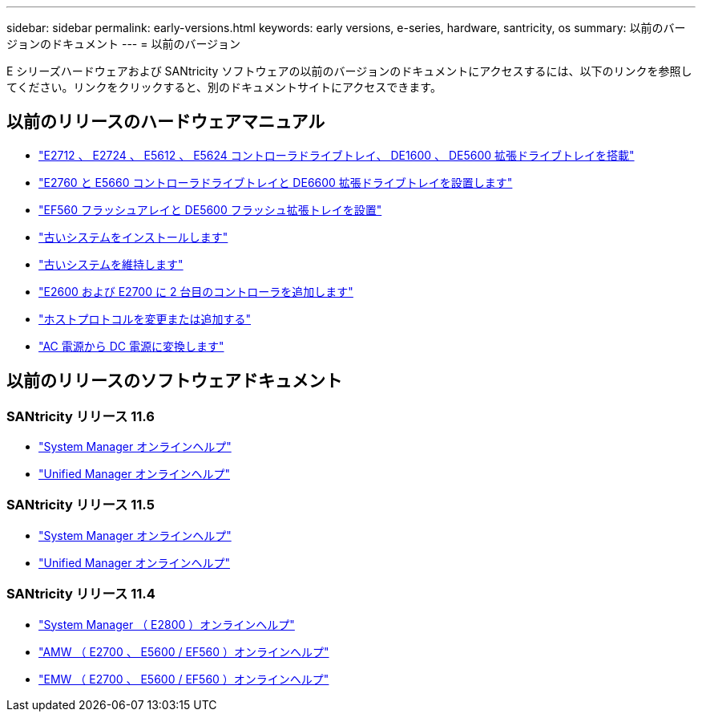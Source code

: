---
sidebar: sidebar 
permalink: early-versions.html 
keywords: early versions, e-series, hardware, santricity, os 
summary: 以前のバージョンのドキュメント 
---
= 以前のバージョン


[role="lead"]
E シリーズハードウェアおよび SANtricity ソフトウェアの以前のバージョンのドキュメントにアクセスするには、以下のリンクを参照してください。リンクをクリックすると、別のドキュメントサイトにアクセスできます。



== 以前のリリースのハードウェアマニュアル

* https://library.netapp.com/ecm/ecm_download_file/ECMLP2484026["E2712 、 E2724 、 E5612 、 E5624 コントローラドライブトレイ、 DE1600 、 DE5600 拡張ドライブトレイを搭載"^]
* https://library.netapp.com/ecm/ecm_download_file/ECMLP2484072["E2760 と E5660 コントローラドライブトレイと DE6600 拡張ドライブトレイを設置します"^]
* https://library.netapp.com/ecm/ecm_download_file/ECMLP2484108["EF560 フラッシュアレイと DE5600 フラッシュ拡張トレイを設置"^]
* https://mysupport.netapp.com/info/web/ECMP11392380.html["古いシステムをインストールします"^]
* https://mysupport.netapp.com/info/web/ECMP11751516.html["古いシステムを維持します"^]
* https://mysupport.netapp.com/ecm/ecm_download_file/ECMP1394872["E2600 および E2700 に 2 台目のコントローラを追加します"^]
* https://mysupport.netapp.com/info/web/ECMP11750309.html["ホストプロトコルを変更または追加する"^]
* https://mysupport.netapp.com/ecm/ecm_download_file/ECMP1656638["AC 電源から DC 電源に変換します"^]




== 以前のリリースのソフトウェアドキュメント



=== SANtricity リリース 11.6

* https://docs.netapp.com/ess-11/topic/com.netapp.doc.ssm-sam-116/home.html["System Manager オンラインヘルプ"^]
* https://docs.netapp.com/ess-11/topic/com.netapp.doc.ssm-uni-32/home.html["Unified Manager オンラインヘルプ"^]




=== SANtricity リリース 11.5

* https://docs.netapp.com/ess-11/topic/com.netapp.doc.ssm-sam-115/home.html["System Manager オンラインヘルプ"^]
* https://mysupport.netapp.com/NOW/public/eseries/unified_archive1150/index.html["Unified Manager オンラインヘルプ"^]




=== SANtricity リリース 11.4

* https://mysupport.netapp.com/NOW/public/eseries/sam_archive1140/index.html["System Manager （ E2800 ）オンラインヘルプ"^]
* https://mysupport.netapp.com/ecm/ecm_get_file/ECMLP2862590["AMW （ E2700 、 E5600 / EF560 ）オンラインヘルプ"^]
* https://mysupport.netapp.com/ecm/ecm_get_file/ECMLP2862588["EMW （ E2700 、 E5600 / EF560 ）オンラインヘルプ"^]

